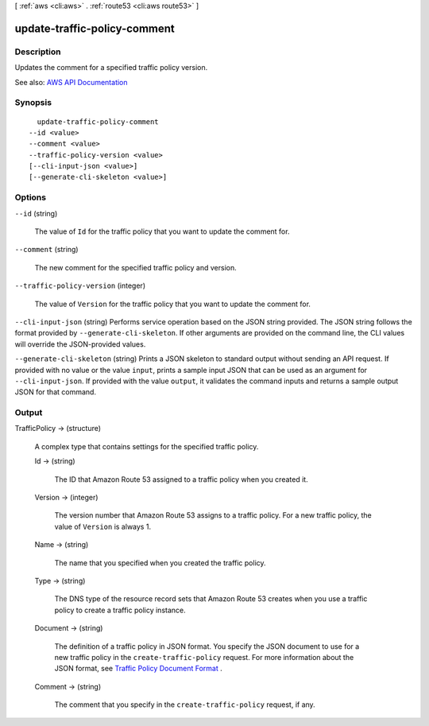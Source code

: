 [ :ref:`aws <cli:aws>` . :ref:`route53 <cli:aws route53>` ]

.. _cli:aws route53 update-traffic-policy-comment:


*****************************
update-traffic-policy-comment
*****************************



===========
Description
===========



Updates the comment for a specified traffic policy version.



See also: `AWS API Documentation <https://docs.aws.amazon.com/goto/WebAPI/route53-2013-04-01/UpdateTrafficPolicyComment>`_


========
Synopsis
========

::

    update-traffic-policy-comment
  --id <value>
  --comment <value>
  --traffic-policy-version <value>
  [--cli-input-json <value>]
  [--generate-cli-skeleton <value>]




=======
Options
=======

``--id`` (string)


  The value of ``Id`` for the traffic policy that you want to update the comment for.

  

``--comment`` (string)


  The new comment for the specified traffic policy and version.

  

``--traffic-policy-version`` (integer)


  The value of ``Version`` for the traffic policy that you want to update the comment for.

  

``--cli-input-json`` (string)
Performs service operation based on the JSON string provided. The JSON string follows the format provided by ``--generate-cli-skeleton``. If other arguments are provided on the command line, the CLI values will override the JSON-provided values.

``--generate-cli-skeleton`` (string)
Prints a JSON skeleton to standard output without sending an API request. If provided with no value or the value ``input``, prints a sample input JSON that can be used as an argument for ``--cli-input-json``. If provided with the value ``output``, it validates the command inputs and returns a sample output JSON for that command.



======
Output
======

TrafficPolicy -> (structure)

  

  A complex type that contains settings for the specified traffic policy.

  

  Id -> (string)

    

    The ID that Amazon Route 53 assigned to a traffic policy when you created it.

    

    

  Version -> (integer)

    

    The version number that Amazon Route 53 assigns to a traffic policy. For a new traffic policy, the value of ``Version`` is always 1.

    

    

  Name -> (string)

    

    The name that you specified when you created the traffic policy.

    

    

  Type -> (string)

    

    The DNS type of the resource record sets that Amazon Route 53 creates when you use a traffic policy to create a traffic policy instance.

    

    

  Document -> (string)

    

    The definition of a traffic policy in JSON format. You specify the JSON document to use for a new traffic policy in the ``create-traffic-policy`` request. For more information about the JSON format, see `Traffic Policy Document Format <http://docs.aws.amazon.com/Route53/latest/APIReference/api-policies-traffic-policy-document-format.html>`_ .

    

    

  Comment -> (string)

    

    The comment that you specify in the ``create-traffic-policy`` request, if any.

    

    

  


